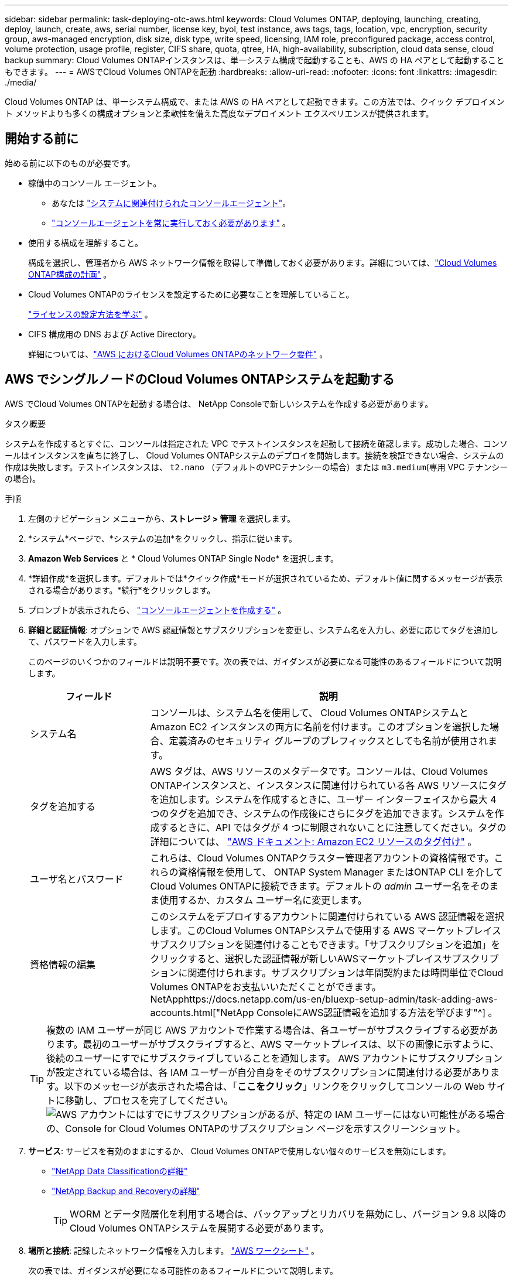 ---
sidebar: sidebar 
permalink: task-deploying-otc-aws.html 
keywords: Cloud Volumes ONTAP, deploying, launching, creating, deploy, launch, create, aws, serial number, license key, byol, test instance, aws tags, tags, location, vpc, encryption, security group, aws-managed encryption, disk size, disk type, write speed, licensing, IAM role, preconfigured package, access control, volume protection, usage profile, register, CIFS share, quota, qtree, HA, high-availability, subscription, cloud data sense, cloud backup 
summary: Cloud Volumes ONTAPインスタンスは、単一システム構成で起動することも、AWS の HA ペアとして起動することもできます。 
---
= AWSでCloud Volumes ONTAPを起動
:hardbreaks:
:allow-uri-read: 
:nofooter: 
:icons: font
:linkattrs: 
:imagesdir: ./media/


[role="lead"]
Cloud Volumes ONTAP は、単一システム構成で、または AWS の HA ペアとして起動できます。この方法では、クイック デプロイメント メソッドよりも多くの構成オプションと柔軟性を備えた高度なデプロイメント エクスペリエンスが提供されます。



== 開始する前に

始める前に以下のものが必要です。

[[licensing]]
* 稼働中のコンソール エージェント。
+
** あなたは https://docs.netapp.com/us-en/bluexp-setup-admin/task-quick-start-connector-aws.html["システムに関連付けられたコンソールエージェント"^]。
** https://docs.netapp.com/us-en/bluexp-setup-admin/concept-connectors.html["コンソールエージェントを常に実行しておく必要があります"^] 。


* 使用する構成を理解すること。
+
構成を選択し、管理者から AWS ネットワーク情報を取得して準備しておく必要があります。詳細については、link:task-planning-your-config.html["Cloud Volumes ONTAP構成の計画"^] 。

* Cloud Volumes ONTAPのライセンスを設定するために必要なことを理解していること。
+
link:task-set-up-licensing-aws.html["ライセンスの設定方法を学ぶ"^] 。

* CIFS 構成用の DNS および Active Directory。
+
詳細については、link:reference-networking-aws.html["AWS におけるCloud Volumes ONTAPのネットワーク要件"^] 。





== AWS でシングルノードのCloud Volumes ONTAPシステムを起動する

AWS でCloud Volumes ONTAPを起動する場合は、 NetApp Consoleで新しいシステムを作成する必要があります。

.タスク概要
システムを作成するとすぐに、コンソールは指定された VPC でテストインスタンスを起動して接続を確認します。成功した場合、コンソールはインスタンスを直ちに終了し、 Cloud Volumes ONTAPシステムのデプロイを開始します。接続を検証できない場合、システムの作成は失敗します。テストインスタンスは、 `t2.nano` （デフォルトのVPCテナンシーの場合）または `m3.medium`(専用 VPC テナンシーの場合)。

.手順
. 左側のナビゲーション メニューから、*ストレージ > 管理* を選択します。
. [[subscribe]]*システム*ページで、*システムの追加*をクリックし、指示に従います。
. *Amazon Web Services* と * Cloud Volumes ONTAP Single Node* を選択します。
. *詳細作成*を選択します。デフォルトでは*クイック作成*モードが選択されているため、デフォルト値に関するメッセージが表示される場合があります。*続行*をクリックします。
. プロンプトが表示されたら、 https://docs.netapp.com/us-en/bluexp-setup-admin/task-quick-start-connector-aws.html["コンソールエージェントを作成する"^] 。
. *詳細と認証情報*: オプションで AWS 認証情報とサブスクリプションを変更し、システム名を入力し、必要に応じてタグを追加して、パスワードを入力します。
+
このページのいくつかのフィールドは説明不要です。次の表では、ガイダンスが必要になる可能性のあるフィールドについて説明します。

+
[cols="25,75"]
|===
| フィールド | 説明 


| システム名 | コンソールは、システム名を使用して、 Cloud Volumes ONTAPシステムと Amazon EC2 インスタンスの両方に名前を付けます。このオプションを選択した場合、定義済みのセキュリティ グループのプレフィックスとしても名前が使用されます。 


| タグを追加する | AWS タグは、AWS リソースのメタデータです。コンソールは、Cloud Volumes ONTAPインスタンスと、インスタンスに関連付けられている各 AWS リソースにタグを追加します。システムを作成するときに、ユーザー インターフェイスから最大 4 つのタグを追加でき、システムの作成後にさらにタグを追加できます。システムを作成するときに、API ではタグが 4 つに制限されないことに注意してください。タグの詳細については、 https://docs.aws.amazon.com/AWSEC2/latest/UserGuide/Using_Tags.html["AWS ドキュメント: Amazon EC2 リソースのタグ付け"^] 。 


| ユーザ名とパスワード | これらは、Cloud Volumes ONTAPクラスター管理者アカウントの資格情報です。これらの資格情報を使用して、 ONTAP System Manager またはONTAP CLI を介してCloud Volumes ONTAPに接続できます。デフォルトの _admin_ ユーザー名をそのまま使用するか、カスタム ユーザー名に変更します。 


| 資格情報の編集 | このシステムをデプロイするアカウントに関連付けられている AWS 認証情報を選択します。このCloud Volumes ONTAPシステムで使用する AWS マーケットプレイス サブスクリプションを関連付けることもできます。「サブスクリプションを追加」をクリックすると、選択した認証情報が新しいAWSマーケットプレイスサブスクリプションに関連付けられます。サブスクリプションは年間契約または時間単位でCloud Volumes ONTAPをお支払いいただくことができます。NetApphttps://docs.netapp.com/us-en/bluexp-setup-admin/task-adding-aws-accounts.html["NetApp ConsoleにAWS認証情報を追加する方法を学びます"^] 。 
|===
+

TIP: 複数の IAM ユーザーが同じ AWS アカウントで作業する場合は、各ユーザーがサブスクライブする必要があります。最初のユーザーがサブスクライブすると、AWS マーケットプレイスは、以下の画像に示すように、後続のユーザーにすでにサブスクライブしていることを通知します。 AWS アカウントにサブスクリプションが設定されている場合は、各 IAM ユーザーが自分自身をそのサブスクリプションに関連付ける必要があります。以下のメッセージが表示された場合は、「*ここをクリック*」リンクをクリックしてコンソールの Web サイトに移動し、プロセスを完了してください。image:screenshot_aws_marketplace.gif["AWS アカウントにはすでにサブスクリプションがあるが、特定の IAM ユーザーにはない可能性がある場合の、Console for Cloud Volumes ONTAPのサブスクリプション ページを示すスクリーンショット。"]

. *サービス*: サービスを有効のままにするか、 Cloud Volumes ONTAPで使用しない個々のサービスを無効にします。
+
** https://docs.netapp.com/us-en/bluexp-classification/concept-cloud-compliance.html["NetApp Data Classificationの詳細"^]
** https://docs.netapp.com/us-en/bluexp-backup-recovery/concept-backup-to-cloud.html["NetApp Backup and Recoveryの詳細"^]
+

TIP: WORM とデータ階層化を利用する場合は、バックアップとリカバリを無効にし、バージョン 9.8 以降のCloud Volumes ONTAPシステムを展開する必要があります。



. *場所と接続*: 記録したネットワーク情報を入力します。 https://docs.netapp.com/us-en/bluexp-cloud-volumes-ontap/task-planning-your-config.html#collect-networking-information["AWS ワークシート"^] 。
+
次の表では、ガイダンスが必要になる可能性のあるフィールドについて説明します。

+
[cols="25,75"]
|===
| フィールド | 説明 


| VPC | AWS Outpost がある場合は、Outpost VPC を選択して、その Outpost に単一ノードのCloud Volumes ONTAPシステムをデプロイできます。エクスペリエンスは、AWS にある他の VPC と同じです。 


| 生成されたセキュリティグループ  a| 
コンソールでセキュリティ グループを生成させる場合は、トラフィックを許可する方法を選択する必要があります。

** *選択した VPC のみ* を選択した場合、受信トラフィックのソースは、選択した VPC のサブネット範囲と、コンソール エージェントが存在する VPC のサブネット範囲になります。これは推奨されるオプションです。
** *すべての VPC* を選択した場合、受信トラフィックのソースは 0.0.0.0/0 IP 範囲になります。




| 既存のセキュリティグループを使用する | 既存のファイアウォール ポリシーを使用する場合は、必要なルールが含まれていることを確認してください。link:reference-security-groups.html["Cloud Volumes ONTAPのファイアウォールルールについて学ぶ"^] 。 
|===
. *データ暗号化*: データ暗号化なし、または AWS 管理の暗号化を選択します。
+
AWS 管理の暗号化の場合、自分のアカウントまたは別の AWS アカウントから別のカスタマーマスターキー (CMK) を選択できます。

+

TIP: Cloud Volumes ONTAPシステムを作成した後、AWS データ暗号化方法を変更することはできません。

+
link:task-setting-up-kms.html["Cloud Volumes ONTAP用の AWS KMS を設定する方法を学びます"^] 。

+
link:concept-security.html#encryption-of-data-at-rest["サポートされている暗号化技術の詳細"^] 。

. *課金方法と NSS アカウント*: このシステムで使用する課金オプションを指定し、 NetAppサポート サイト アカウントを指定します。
+
** link:concept-licensing.html["Cloud Volumes ONTAPのライセンスオプションについて学ぶ"^] 。
** link:task-set-up-licensing-aws.html["ライセンスの設定方法を学ぶ"^] 。


. * Cloud Volumes ONTAP構成* (年間 AWS マーケットプレイス契約のみ): デフォルトの構成を確認して [続行] をクリックするか、[構成の変更] をクリックして独自の構成を選択します。
+
デフォルト構成を維持する場合は、ボリュームを指定して、構成を確認して承認するだけです。

. *事前構成済みパッケージ*：いずれかのパッケージを選択してCloud Volumes ONTAP をすばやく起動するか、*構成の変更*をクリックして独自の構成を選択します。
+
いずれかのパッケージを選択した場合は、ボリュームを指定して構成を確認して承認するだけです。

. *IAM ロール*: コンソールでロールを自動的に作成できるように、デフォルト オプションを維持するのが最適です。
+
独自のポリシーを使用する場合は、次の条件を満たす必要があります。link:task-set-up-iam-roles.html["Cloud Volumes ONTAPノードのポリシー要件"^] 。

. *ライセンス*: 必要に応じてCloud Volumes ONTAP のバージョンを変更し、インスタンス タイプとインスタンス テナンシーを選択します。
+

NOTE: 選択したバージョンに対して新しいリリース候補、一般提供、またはパッチ リリースが利用可能な場合、コンソールはシステムの作成時にシステムをそのバージョンに更新します。たとえば、 Cloud Volumes ONTAP 9.13.1 を選択し、9.13.1 P4 が利用可能な場合は更新が行われます。更新は、あるリリースから別のリリース (たとえば、9.13 から 9.14) には行われません。

. *基盤となるストレージ リソース*: ディスク タイプを選択し、基盤となるストレージを構成し、データ階層化を有効のままにするかどうかを選択します。
+
次の点に注意してください。

+
** ディスク タイプは初期ボリューム (およびアグリゲート) 用です。後続のボリューム (およびアグリゲート) には、異なるディスク タイプを選択できます。
** gp3 または io1 ディスクを選択した場合、コンソールは AWS の Elastic Volumes 機能を使用して、必要に応じて基盤となるストレージ ディスク容量を自動的に増加します。ストレージのニーズに基づいて初期容量を選択し、 Cloud Volumes ONTAP の導入後に修正することができます。link:concept-aws-elastic-volumes.html["AWS の Elastic Volumes のサポートについて詳しく見る"^] 。
** gp2 または st1 ディスクを選択した場合は、初期アグリゲート内のすべてのディスクと、シンプル プロビジョニング オプションを使用するときにコンソールが作成する追加のアグリゲートのディスク サイズを選択できます。高度な割り当てオプションを使用して、異なるディスク サイズを使用するアグリゲートを作成できます。
** ボリュームを作成または編集するときに、特定のボリューム階層化ポリシーを選択できます。
** データ階層化を無効にした場合、後続の集約で有効にすることができます。
+
link:concept-data-tiering.html["データ階層化の仕組みを学ぶ"^] 。



. *書き込み速度とWORM*:
+
.. 必要に応じて、「*通常*」または「*高速*」の書き込み速度を選択します。
+
link:concept-write-speed.html["書き込み速度について詳しくはこちら"^] 。

.. 必要に応じて、一度書き込み、何度も読み取り可能な (WORM) ストレージをアクティブ化します。
+
Cloud Volumes ONTAPバージョン 9.7 以下でデータ階層化が有効になっている場合、WORM を有効にすることはできません。  WORM と階層化を有効にした後、 Cloud Volumes ONTAP 9.8 への復元またはダウングレードはブロックされます。

+
link:concept-worm.html["WORMストレージについて詳しくはこちら"^] 。

.. WORM ストレージを有効にする場合は、保持期間を選択します。


. *ボリュームの作成*: 新しいボリュームの詳細を入力するか、[スキップ] をクリックします。
+
link:concept-client-protocols.html["サポートされているクライアントプロトコルとバージョンについて学ぶ"^] 。

+
このページのいくつかのフィールドは説明不要です。次の表では、ガイダンスが必要になる可能性のあるフィールドについて説明します。

+
[cols="25,75"]
|===
| フィールド | 説明 


| サイズ | 入力できる最大サイズは、シン プロビジョニングを有効にするかどうかによって大きく異なります。シン プロビジョニングを有効にすると、現在使用可能な物理ストレージよりも大きなボリュームを作成できます。 


| アクセス制御（NFSのみ） | エクスポート ポリシーは、ボリュームにアクセスできるサブネット内のクライアントを定義します。デフォルトでは、コンソールはサブネット内のすべてのインスタンスへのアクセスを提供する値を入力します。 


| 権限とユーザー/グループ（CIFSのみ） | これらのフィールドを使用すると、ユーザーとグループの共有へのアクセス レベル (アクセス制御リストまたは ACL とも呼ばれます) を制御できます。ローカルまたはドメインの Windows ユーザーまたはグループ、あるいは UNIX ユーザーまたはグループを指定できます。ドメイン Windows ユーザー名を指定する場合は、domain\username の形式を使用してユーザーのドメインを含める必要があります。 


| スナップショットポリシー | スナップショット コピー ポリシーは、自動的に作成されるNetAppスナップショット コピーの頻度と数を指定します。NetAppスナップショット コピーは、パフォーマンスに影響を与えず、最小限のストレージしか必要としない、ポイントインタイム ファイル システム イメージです。デフォルトのポリシーを選択するか、ポリシーなしを選択できます。一時データの場合は none を選択できます (例: Microsoft SQL Server の場合は tempdb)。 


| 詳細オプション（NFSのみ） | ボリュームの NFS バージョン (NFSv3 または NFSv4) を選択します。 


| イニシエーター グループと IQN (iSCSI のみ) | iSCSI ストレージ ターゲットは LUN (論理ユニット) と呼ばれ、標準のブロック デバイスとしてホストに提供されます。イニシエーター グループは、iSCSI ホスト ノード名のテーブルであり、どのイニシエーターがどの LUN にアクセスできるかを制御します。iSCSI ターゲットは、標準の Ethernet ネットワーク アダプター (NIC)、ソフトウェア イニシエーターを備えた TCP オフロード エンジン (TOE) カード、統合ネットワーク アダプター (CNA)、または専用ホスト バス アダプター (HBA) を介してネットワークに接続し、iSCSI 修飾名 (IQN) によって識別されます。 iSCSI ボリュームを作成すると、コンソールによって LUN が自動的に作成されます。ボリュームごとに 1 つの LUN を作成するだけで簡単になるので、管理は不要です。ボリュームを作成したら、link:task-connect-lun.html["IQNを使用してホストからLUNに接続します"] 。 
|===
+
次の画像は、ボリューム作成ウィザードの最初のページを示しています。

+
image:screenshot_cot_vol.gif["スクリーンショット: Cloud Volumes ONTAPインスタンス用に入力されたボリューム ページを表示します。"]

. *CIFS セットアップ*: CIFS プロトコルを選択した場合は、CIFS サーバーをセットアップします。
+
[cols="25,75"]
|===
| フィールド | 説明 


| DNSプライマリおよびセカンダリIPアドレス | CIFS サーバーの名前解決を提供する DNS サーバーの IP アドレス。これらのDNSサーバには、Active DirectoryのLDAPサーバと、CIFSサーバが参加するドメインのドメイン コントローラを見つけるために必要なサービス ロケーション レコード（SRV）が含まれている必要があります。 


| 参加するActive Directoryドメイン | CIFS サーバーが参加する Active Directory (AD) ドメインの FQDN。 


| ドメインへの参加を許可された資格情報 | AD ドメイン内の指定された組織単位 (OU) にコンピューターを追加するのに十分な権限を持つ Windows アカウントの名前とパスワード。 


| CIFS server NetBIOS name | AD ドメイン内で一意の CIFS サーバー名。 


| 組織単位 | CIFS サーバーに関連付ける AD ドメイン内の組織単位。デフォルトは CN=Computers です。  AWS Managed Microsoft AD をCloud Volumes ONTAPの AD サーバーとして設定する場合は、このフィールドに *OU=Computers,OU=corp* と入力する必要があります。 


| DNSドメイン | Cloud Volumes ONTAPストレージ仮想マシン (SVM) の DNS ドメイン。ほとんどの場合、ドメインは AD ドメインと同じです。 


| NTPサーバ | Active Directory DNS を使用して NTP サーバーを構成するには、「*Active Directory ドメインを使用する*」を選択します。別のアドレスを使用して NTP サーバーを構成する必要がある場合は、API を使用する必要があります。参照 https://docs.netapp.com/us-en/bluexp-automation/index.html["NetApp Console自動化ドキュメント"^]詳細については。  NTP サーバーを設定できるのは、CIFS サーバーを作成するときだけであることに注意してください。  CIFS サーバーを作成した後は構成できません。 
|===
. *使用プロファイル、ディスク タイプ、階層化ポリシー*: ストレージ効率機能を有効にするかどうかを選択し、必要に応じてボリューム階層化ポリシーを編集します。
+
詳細については、link:https://docs.netapp.com/us-en/bluexp-cloud-volumes-ontap/task-planning-your-config.html#choose-a-volume-usage-profile["ボリューム使用プロファイルの理解"^] 、link:concept-data-tiering.html["データ階層化の概要"^] 、 そして https://kb.netapp.com/Cloud/Cloud_Volumes_ONTAP/What_Inline_Storage_Efficiency_features_are_supported_with_CVO#["KB: CVO ではどのようなインライン ストレージ効率機能がサポートされていますか?"^]

. *確認と承認*: 選択内容を確認して確定します。
+
.. 構成の詳細を確認します。
.. *詳細情報* をクリックすると、サポートとコンソールが購入する AWS リソースの詳細を確認できます。
.. *理解しました...* チェックボックスを選択します。
.. [Go] をクリックします。




.結果
コンソールはCloud Volumes ONTAPインスタンスを起動します。  *監査*ページで進捗状況を追跡できます。

Cloud Volumes ONTAPインスタンスの起動で問題が発生した場合は、失敗メッセージを確認してください。システムを選択して、「*環境の再作成*」をクリックすることもできます。

さらに詳しいヘルプについては、 https://mysupport.netapp.com/site/products/all/details/cloud-volumes-ontap/guideme-tab["NetApp Cloud Volumes ONTAPサポート"^] 。


CAUTION: 導入プロセスが完了したら、AWS クラウドポータルでシステムによって生成されたCloud Volumes ONTAP構成、特にシステムタグを変更しないでください。これらの構成に変更を加えると、予期しない動作やデータ損失が発生する可能性があります。

.終了後の操作
* CIFS共有をプロビジョニングした場合は、ファイルとフォルダに対する権限をユーザまたはグループに付与し、ユーザが共有にアクセスしてファイルを作成できることを確認してください。
* ボリュームにクォータを適用する場合は、 ONTAP System Manager またはONTAP CLI を使用します。
+
クォータを使用すると、ユーザー、グループ、または qtree が使用するディスク領域とファイル数を制限したり追跡したりできます。





== AWSでCloud Volumes ONTAP HAペアを起動する

AWS でCloud Volumes ONTAP HA ペアを起動する場合は、コンソールで HA システムを作成する必要があります。

.制限
現時点では、HA ペアは AWS Outposts ではサポートされていません。

.タスク概要
Cloud Volumes ONTAPシステムを作成するとすぐに、コンソールは指定された VPC でテストインスタンスを起動して接続を確認します。成功した場合、コンソールはインスタンスを直ちに終了し、 Cloud Volumes ONTAPシステムのデプロイを開始します。接続を検証できない場合、システムの作成は失敗します。テストインスタンスは、 `t2.nano` （デフォルトのVPCテナンシーの場合）または `m3.medium`(専用 VPC テナンシーの場合)。

.手順
. 左側のナビゲーション メニューから、*ストレージ > 管理* を選択します。
. *システム*ページで*システムの追加*をクリックし、指示に従います。
. *Amazon Web Services* と * Cloud Volumes ONTAP HA* を選択します。
+
いくつかの AWS ローカルゾーンが利用可能です。

+
AWS Local Zones を使用する前に、Local Zones を有効にし、AWS アカウントの Local Zone にサブネットを作成する必要があります。  AWSローカルゾーンにオプトインする*とAmazon VPCをローカルゾーンに拡張する*の手順に従ってください。link:https://aws.amazon.com/tutorials/deploying-low-latency-applications-with-aws-local-zones/["AWS チュートリアル「AWS ローカルゾーンを使用した低レイテンシーアプリケーションのデプロイ開始」"^] 。

+
コンソールエージェント3.9.36以前を実行している場合は、 `DescribeAvailabilityZones` AWS EC2 コンソールの AWS ロールへの権限。

. *詳細と認証情報*: オプションで AWS 認証情報とサブスクリプションを変更し、システム名を入力し、必要に応じてタグを追加して、パスワードを入力します。
+
このページのいくつかのフィールドは説明不要です。次の表では、ガイダンスが必要になる可能性のあるフィールドについて説明します。

+
[cols="25,75"]
|===
| フィールド | 説明 


| システム名 | コンソールは、システム名を使用して、 Cloud Volumes ONTAPシステムと Amazon EC2 インスタンスの両方に名前を付けます。このオプションを選択した場合、定義済みのセキュリティ グループのプレフィックスとしても名前が使用されます。 


| タグを追加する | AWS タグは、AWS リソースのメタデータです。コンソールは、Cloud Volumes ONTAPインスタンスと、インスタンスに関連付けられている各 AWS リソースにタグを追加します。システムを作成するときに、ユーザー インターフェイスから最大 4 つのタグを追加でき、システムの作成後にさらにタグを追加できます。システムを作成するときに、API ではタグが 4 つに制限されないことに注意してください。タグの詳細については、 https://docs.aws.amazon.com/AWSEC2/latest/UserGuide/Using_Tags.html["AWS ドキュメント: Amazon EC2 リソースのタグ付け"^] 。 


| ユーザ名とパスワード | これらは、Cloud Volumes ONTAPクラスター管理者アカウントの資格情報です。これらの資格情報を使用して、 ONTAP System Manager またはONTAP CLI を介してCloud Volumes ONTAPに接続できます。デフォルトの _admin_ ユーザー名をそのまま使用するか、カスタム ユーザー名に変更します。 


| 資格情報の編集 | このCloud Volumes ONTAPシステムで使用するAWS認証情報とマーケットプレイスサブスクリプションを選択してください。「サブスクリプションを追加」をクリックすると、選択した認証情報が新しいAWSマーケットプレイスサブスクリプションに関連付けられます。サブスクリプションは年間契約または時間単位でCloud Volumes ONTAPをお支払いいただくことができます。NetAppから直接ライセンスを購入された場合（ NetApp （Bring Your Own License））、AWSサブスクリプションは不要です。NetAppはBYOLライセンスの購入、延長、および更新を制限しています。 https://docs.netapp.com/us-en/bluexp-cloud-volumes-ontap/whats-new.html#restricted-availability-of-byol-licensing-for-cloud-volumes-ontap["Cloud Volumes ONTAPの BYOL ライセンスの利用制限"^] 。https://docs.netapp.com/us-en/bluexp-setup-admin/task-adding-aws-accounts.html["コンソールにAWS認証情報を追加する方法を学びます"^] 。 
|===
+

TIP: 複数の IAM ユーザーが同じ AWS アカウントで作業する場合は、各ユーザーがサブスクライブする必要があります。最初のユーザーがサブスクライブすると、AWS マーケットプレイスは、以下の画像に示すように、後続のユーザーにすでにサブスクライブしていることを通知します。 AWS アカウントにサブスクリプションが設定されている場合は、各 IAM ユーザーが自分自身をそのサブスクリプションに関連付ける必要があります。以下のメッセージが表示された場合は、「*ここをクリック*」リンクをクリックしてコンソールの Web サイトに移動し、プロセスを完了してください。image:screenshot_aws_marketplace.gif["AWS アカウントにはすでにサブスクリプションがあるが、特定の IAM ユーザーにはない可能性がある場合の、Console for Cloud Volumes ONTAPのサブスクリプション ページを示すスクリーンショット。"]

. *サービス*: サービスを有効のままにするか、このCloud Volumes ONTAPシステムで使用しない個々のサービスを無効にします。
+
** https://docs.netapp.com/us-en/bluexp-classification/concept-cloud-compliance.html["NetApp Data Classificationの詳細"^]
** https://docs.netapp.com/us-en/bluexp-backup-recovery/task-backup-to-s3.html["バックアップとリカバリの詳細"^]
+

TIP: WORM とデータ階層化を利用する場合は、バックアップとリカバリを無効にし、バージョン 9.8 以降のCloud Volumes ONTAPシステムを展開する必要があります。



. *HA 展開モデル*: HA 構成を選択します。
+
展開モデルの概要については、以下を参照してください。link:concept-ha.html["AWS 向けCloud Volumes ONTAP HA"^] 。

. *場所と接続* (単一のアベイラビリティーゾーン (AZ)) または *リージョンと VPC* (複数の AZ): AWS ワークシートに記録したネットワーク情報を入力します。
+
次の表では、ガイダンスが必要になる可能性のあるフィールドについて説明します。

+
[cols="25,75"]
|===
| フィールド | 説明 


| 生成されたセキュリティグループ  a| 
コンソールでセキュリティ グループを生成させる場合は、トラフィックを許可する方法を選択する必要があります。

** *選択した VPC のみ* を選択した場合、受信トラフィックのソースは、選択した VPC のサブネット範囲と、コンソール エージェントが存在する VPC のサブネット範囲になります。これは推奨されるオプションです。
** *すべての VPC* を選択した場合、受信トラフィックのソースは 0.0.0.0/0 IP 範囲になります。




| 既存のセキュリティグループを使用する | 既存のファイアウォール ポリシーを使用する場合は、必要なルールが含まれていることを確認してください。link:reference-security-groups.html["Cloud Volumes ONTAPのファイアウォールルールについて学ぶ"^] 。 
|===
. *接続と SSH 認証*: HA ペアとメディエーターの接続方法を選択します。
. *フローティング IP*: 複数の AZ を選択した場合は、フローティング IP アドレスを指定します。
+
IP アドレスは、リージョン内のすべての VPC の CIDR ブロックの外側にある必要があります。詳細については、link:https://docs.netapp.com/us-en/bluexp-cloud-volumes-ontap/reference-networking-aws.html#requirements-for-ha-pairs-in-multiple-azs["複数の AZ におけるCloud Volumes ONTAP HA の AWS ネットワーク要件"^] 。

. *ルート テーブル*: 複数の AZ を選択した場合は、フローティング IP アドレスへのルートを含めるルート テーブルを選択します。
+
ルート テーブルが複数ある場合は、正しいルート テーブルを選択することが非常に重要です。そうしないと、一部のクライアントがCloud Volumes ONTAP HA ペアにアクセスできなくなる可能性があります。ルートテーブルの詳細については、 http://docs.aws.amazon.com/AmazonVPC/latest/UserGuide/VPC_Route_Tables.html["AWS ドキュメント: ルートテーブル"^] 。

. *データ暗号化*: データ暗号化なし、または AWS 管理の暗号化を選択します。
+
AWS 管理の暗号化の場合、自分のアカウントまたは別の AWS アカウントから別のカスタマーマスターキー (CMK) を選択できます。

+

TIP: Cloud Volumes ONTAPシステムを作成した後、AWS データ暗号化方法を変更することはできません。

+
link:task-setting-up-kms.html["Cloud Volumes ONTAP用の AWS KMS を設定する方法を学びます"^] 。

+
link:concept-security.html#encryption-of-data-at-rest["サポートされている暗号化技術の詳細"^] 。

. *課金方法と NSS アカウント*: このシステムで使用する課金オプションを指定し、 NetAppサポート サイト アカウントを指定します。
+
** link:concept-licensing.html["Cloud Volumes ONTAPのライセンスオプションについて学ぶ"^] 。
** link:task-set-up-licensing-aws.html["ライセンスの設定方法を学ぶ"^] 。


. * Cloud Volumes ONTAP構成* (年間 AWS Marketplace 契約のみ): デフォルトの構成を確認して [*続行*] をクリックするか、[*構成の変更*] をクリックして独自の構成を選択します。
+
デフォルト構成を維持する場合は、ボリュームを指定して、構成を確認して承認するだけです。

. *事前構成済みパッケージ*（時間単位またはBYOLのみ）：いずれかのパッケージを選択してCloud Volumes ONTAPをすばやく起動するか、*構成の変更*をクリックして独自の構成を選択します。
+
いずれかのパッケージを選択した場合は、ボリュームを指定して構成を確認して承認するだけです。

. *IAM ロール*: コンソールでロールを自動的に作成できるように、デフォルト オプションを維持するのが最適です。
+
独自のポリシーを使用する場合は、次の条件を満たす必要があります。link:task-set-up-iam-roles.html["Cloud Volumes ONTAPノードとHAメディエーターのポリシー要件"^] 。

. *ライセンス*: 必要に応じてCloud Volumes ONTAP のバージョンを変更し、インスタンス タイプとインスタンス テナンシーを選択します。
+

NOTE: 選択したバージョンに対して新しいリリース候補、一般提供、またはパッチ リリースが利用可能な場合、コンソールはシステムの作成時にシステムをそのバージョンに更新します。たとえば、 Cloud Volumes ONTAP 9.13.1 を選択し、9.13.1 P4 が利用可能な場合は更新が行われます。更新は、あるリリースから別のリリース (たとえば、9.13 から 9.14) には行われません。

. *基盤となるストレージ リソース*: ディスク タイプを選択し、基盤となるストレージを構成し、データ階層化を有効のままにするかどうかを選択します。
+
次の点に注意してください。

+
** ディスク タイプは初期ボリューム (およびアグリゲート) 用です。後続のボリューム (およびアグリゲート) には、異なるディスク タイプを選択できます。
** gp3 または io1 ディスクを選択した場合、コンソールは AWS の Elastic Volumes 機能を使用して、必要に応じて基盤となるストレージ ディスク容量を自動的に増加します。ストレージのニーズに基づいて初期容量を選択し、 Cloud Volumes ONTAP の導入後に修正することができます。link:concept-aws-elastic-volumes.html["AWS の Elastic Volumes のサポートについて詳しく見る"^] 。
** gp2 または st1 ディスクを選択した場合は、初期アグリゲート内のすべてのディスクと、シンプル プロビジョニング オプションを使用するときにコンソールが作成する追加のアグリゲートのディスク サイズを選択できます。高度な割り当てオプションを使用して、異なるディスク サイズを使用するアグリゲートを作成できます。
** ボリュームを作成または編集するときに、特定のボリューム階層化ポリシーを選択できます。
** データ階層化を無効にした場合、後続の集約で有効にすることができます。
+
link:concept-data-tiering.html["データ階層化の仕組みを学ぶ"^] 。



. *書き込み速度とWORM*:
+
.. 必要に応じて、「*通常*」または「*高速*」の書き込み速度を選択します。
+
link:concept-write-speed.html["書き込み速度について詳しくはこちら"^] 。

.. 必要に応じて、一度書き込み、何度も読み取り可能な (WORM) ストレージをアクティブ化します。
+
Cloud Volumes ONTAPバージョン 9.7 以下でデータ階層化が有効になっている場合、WORM を有効にすることはできません。  WORM と階層化を有効にした後、 Cloud Volumes ONTAP 9.8 への復元またはダウングレードはブロックされます。

+
link:concept-worm.html["WORMストレージについて詳しくはこちら"^] 。

.. WORM ストレージを有効にする場合は、保持期間を選択します。


. *ボリュームの作成*: 新しいボリュームの詳細を入力するか、[スキップ] をクリックします。
+
link:concept-client-protocols.html["サポートされているクライアントプロトコルとバージョンについて学ぶ"^] 。

+
このページのいくつかのフィールドは説明不要です。次の表では、ガイダンスが必要になる可能性のあるフィールドについて説明します。

+
[cols="25,75"]
|===
| フィールド | 説明 


| サイズ | 入力できる最大サイズは、シン プロビジョニングを有効にするかどうかによって大きく異なります。シン プロビジョニングを有効にすると、現在使用可能な物理ストレージよりも大きなボリュームを作成できます。 


| アクセス制御（NFSのみ） | エクスポート ポリシーは、ボリュームにアクセスできるサブネット内のクライアントを定義します。デフォルトでは、コンソールはサブネット内のすべてのインスタンスへのアクセスを提供する値を入力します。 


| 権限とユーザー/グループ（CIFSのみ） | これらのフィールドを使用すると、ユーザーとグループの共有へのアクセス レベル (アクセス制御リストまたは ACL とも呼ばれます) を制御できます。ローカルまたはドメインの Windows ユーザーまたはグループ、あるいは UNIX ユーザーまたはグループを指定できます。ドメイン Windows ユーザー名を指定する場合は、domain\username の形式を使用してユーザーのドメインを含める必要があります。 


| スナップショットポリシー | スナップショット コピー ポリシーは、自動的に作成されるNetAppスナップショット コピーの頻度と数を指定します。NetAppスナップショット コピーは、パフォーマンスに影響を与えず、最小限のストレージしか必要としない、ポイントインタイム ファイル システム イメージです。デフォルトのポリシーを選択するか、ポリシーなしを選択できます。一時データの場合は none を選択できます (例: Microsoft SQL Server の場合は tempdb)。 


| 詳細オプション（NFSのみ） | ボリュームの NFS バージョン (NFSv3 または NFSv4) を選択します。 


| イニシエーター グループと IQN (iSCSI のみ) | iSCSI ストレージ ターゲットは LUN (論理ユニット) と呼ばれ、標準のブロック デバイスとしてホストに提供されます。イニシエーター グループは、iSCSI ホスト ノード名のテーブルであり、どのイニシエーターがどの LUN にアクセスできるかを制御します。iSCSI ターゲットは、標準の Ethernet ネットワーク アダプター (NIC)、ソフトウェア イニシエーターを備えた TCP オフロード エンジン (TOE) カード、統合ネットワーク アダプター (CNA)、または専用ホスト バス アダプター (HBA) を介してネットワークに接続し、iSCSI 修飾名 (IQN) によって識別されます。 iSCSI ボリュームを作成すると、コンソールによって LUN が自動的に作成されます。ボリュームごとに 1 つの LUN を作成するだけで簡単になるので、管理は不要です。ボリュームを作成したら、link:task-connect-lun.html["IQNを使用してホストからLUNに接続します"] 。 
|===
+
次の画像は、ボリューム作成ウィザードの最初のページを示しています。

+
image:screenshot_cot_vol.gif["スクリーンショット: Cloud Volumes ONTAPインスタンス用に入力されたボリューム ページを表示します。"]

. *CIFS セットアップ*: CIFS プロトコルを選択した場合は、CIFS サーバーをセットアップします。
+
[cols="25,75"]
|===
| フィールド | 説明 


| DNSプライマリおよびセカンダリIPアドレス | CIFS サーバーの名前解決を提供する DNS サーバーの IP アドレス。これらのDNSサーバには、Active DirectoryのLDAPサーバと、CIFSサーバが参加するドメインのドメイン コントローラを見つけるために必要なサービス ロケーション レコード（SRV）が含まれている必要があります。 


| 参加するActive Directoryドメイン | CIFS サーバーが参加する Active Directory (AD) ドメインの FQDN。 


| ドメインへの参加を許可された資格情報 | AD ドメイン内の指定された組織単位 (OU) にコンピューターを追加するのに十分な権限を持つ Windows アカウントの名前とパスワード。 


| CIFS server NetBIOS name | AD ドメイン内で一意の CIFS サーバー名。 


| 組織単位 | CIFS サーバーに関連付ける AD ドメイン内の組織単位。デフォルトは CN=Computers です。  AWS Managed Microsoft AD をCloud Volumes ONTAPの AD サーバーとして設定する場合は、このフィールドに *OU=Computers,OU=corp* と入力する必要があります。 


| DNSドメイン | Cloud Volumes ONTAPストレージ仮想マシン (SVM) の DNS ドメイン。ほとんどの場合、ドメインは AD ドメインと同じです。 


| NTPサーバ | Active Directory DNS を使用して NTP サーバーを構成するには、「*Active Directory ドメインを使用する*」を選択します。別のアドレスを使用して NTP サーバーを構成する必要がある場合は、API を使用する必要があります。参照 https://docs.netapp.com/us-en/bluexp-automation/index.html["NetApp Console自動化ドキュメント"^]詳細については。  NTP サーバーを設定できるのは、CIFS サーバーを作成するときだけであることに注意してください。  CIFS サーバーを作成した後は構成できません。 
|===
. *使用プロファイル、ディスク タイプ、階層化ポリシー*: ストレージ効率機能を有効にするかどうかを選択し、必要に応じてボリューム階層化ポリシーを編集します。
+
詳細については、link:https://docs.netapp.com/us-en/bluexp-cloud-volumes-ontap/task-planning-your-config.html#choose-a-volume-usage-profile["ボリューム使用プロファイルを選択する"^]そしてlink:concept-data-tiering.html["データ階層化の概要"^]。

. *確認と承認*: 選択内容を確認して確定します。
+
.. 構成の詳細を確認します。
.. *詳細情報* をクリックすると、サポートとコンソールが購入する AWS リソースの詳細を確認できます。
.. *理解しました...* チェックボックスを選択します。
.. [Go] をクリックします。




.結果
コンソールはCloud Volumes ONTAP HA ペアを起動します。  *監査*ページで進捗状況を追跡できます。

HA ペアの起動時に問題が発生した場合は、失敗メッセージを確認してください。システムを選択して、「環境の再作成」をクリックすることもできます。

さらに詳しいヘルプについては、 https://mysupport.netapp.com/site/products/all/details/cloud-volumes-ontap/guideme-tab["NetApp Cloud Volumes ONTAPサポート"^] 。

.終了後の操作
* CIFS共有をプロビジョニングした場合は、ファイルとフォルダに対する権限をユーザまたはグループに付与し、ユーザが共有にアクセスしてファイルを作成できることを確認してください。
* ボリュームにクォータを適用する場合は、 ONTAP System Manager またはONTAP CLI を使用します。
+
クォータを使用すると、ユーザー、グループ、または qtree が使用するディスク領域とファイル数を制限したり追跡したりできます。

+

CAUTION: 導入プロセスが完了したら、AWS クラウドポータルでシステムによって生成されたCloud Volumes ONTAP構成、特にシステムタグを変更しないでください。これらの構成に変更を加えると、予期しない動作やデータ損失が発生する可能性があります。



.関連リンク
* link:task-planning-your-config.html["Cloud Volumes ONTAP構成の計画"]
* link:task-quick-deploy-aws.html["クイックデプロイメントを使用してAWSにCloud Volumes ONTAPをデプロイする"]

